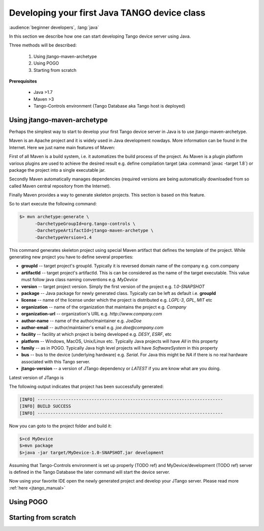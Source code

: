 .. _getting_started_with_jtango_server:

Developing your first Java TANGO device class
=============================================

:audience:`beginner developers`, :lang:`java`

In this section we describe how one can start developing Tango device server using Java.

Three methods will be described:

  1. Using jtango-maven-archetype
  2. Using POGO
  3. Starting from scratch

**Prerequisites**

  - Java >1.7
  - Maven >3
  - Tango-Controls environment (Tango Database aka Tango host is deployed)

Using jtango-maven-archetype
~~~~~~~~~~~~~~~~~~~~~~~~~~~~

Perhaps the simplest way to start to develop your first Tango device server in Java is to use jtango-maven-archetype.

Maven is an Apache project and it is widely used in Java development nowdays. More information can be found in the Internet. Here we just name main features of Maven:

First of all Maven is a build system, i.e. it automatizes the build process of the project. As Maven is a plugin platform various plugins are used to achieve the desired result e.g. define compilation target (aka :command:`javac -target 1.8`) or package the project into a single executable jar.

Secondly Maven automatically manages dependencies (required versions are being automatically downloaded from so called Maven central repository from the Internet).

Finally Maven provides a way to generate skeleton projects. This section is based on this feature.

So to start execute the following command:

.. code-block:: console

   $> mvn archetype:generate \
         -DarchetypeGroupId=org.tango-controls \
         -DarchetypeArtifactId=jtango-maven-archetype \
         -DarchetypeVersion=1.4

This command generates skeleton project using special Maven artifact that defines the template of the project. While generating new project you have to define several properties:

- **groupId** -- target project's groupId. Typically it is reversed domain name of the company e.g. com.company
- **artifactId** -- target project's artifactId. This is can be considered as the name of the target executable. This value must follow java class naming conventions e.g. *MyDevice*
- **version** -- target project version. Simply the first version of the project e.g. *1.0-SNAPSHOT*
- **package** -- Java package for newly generated class. Typically can be left as default i.e. **groupId**
- **license** -- name of the license under which the project is distributed e.g. *LGPL-3*, *GPL*, *MIT* etc
- **organization** -- name of the organization that maintains the project e.g. *Company*
- **organization-url** -- organization's URL e.g. *http://www.company.com*
- **author-name** -- name of the author/maintainer e.g. *JoeDoe*
- **author-email** -- author/maintainer's email e.g. *joe.doe@company.com*
- **facility** -- facility at which project is being developed e.g. *DESY*, *ESRF*, etc
- **platform** -- Windows, MacOS, Unix/Linux etc. Typically Java projects will have *All* in this property
- **family** -- as in POGO. Typically Java high level projects will have *SoftwareSystem* in this property
- **bus** -- bus to the device (underlying hardware) e.g. *Serial*. For Java this might be *NA* if there is no real hardware associated with this Tango server.
- **jtango-version** -- a version of JTango dependency or *LATEST* if you are know what are you doing. 

Latest version of JTango is 

.. image:: https://api.bintray.com/packages/tango-controls/jtango/JTango/images/download.svg
   :target: https://bintray.com/tango-controls/jtango/JTango/_latestVersion
   :alt: JTango latest version

The following output indicates that project has been successfully generated:

.. code-block:: console

  [INFO] ------------------------------------------------------------------------
  [INFO] BUILD SUCCESS
  [INFO] ------------------------------------------------------------------------

Now you can goto to the project folder and build it:

.. code-block:: console

  $>cd MyDevice
  $>mvn package
  $>java -jar target/MyDevice-1.0-SNAPSHOT.jar development

Assuming that Tango-Controls environment is set up properly (TODO ref) and MyDevice/development (TODO ref) server is defined in the Tango Database the later command will start the device server.

Now using your favorite IDE open the newly generated project and develop your JTango server. Please read more :ref:`here  <jtango_manual>`

Using POGO
~~~~~~~~~~

Starting from scratch
~~~~~~~~~~~~~~~~~~~~~
